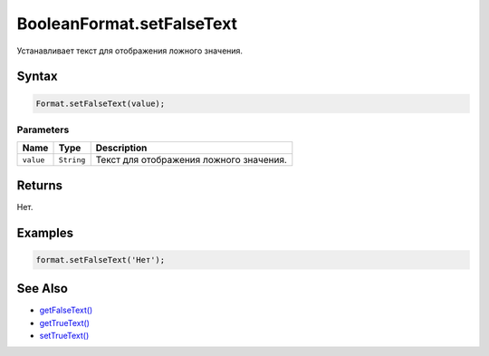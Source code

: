 BooleanFormat.setFalseText
==========================

Устанавливает текст для отображения ложного значения.

Syntax
------

.. code:: js

    Format.setFalseText(value);

Parameters
~~~~~~~~~~

.. list-table::
   :header-rows: 1

   * - Name
     - Type
     - Description
   * - ``value``
     - ``String``
     - Текст для отображения ложного значения.


Returns
-------

Нет.

Examples
--------

.. code:: js

    format.setFalseText('Нет');

See Also
--------

-  `getFalseText() <../BooleanFormat.getFalseText.html>`__
-  `getTrueText() <../BooleanFormat.getTrueText.html>`__
-  `setTrueText() <../BooleanFormat.setTrueText.html>`__
